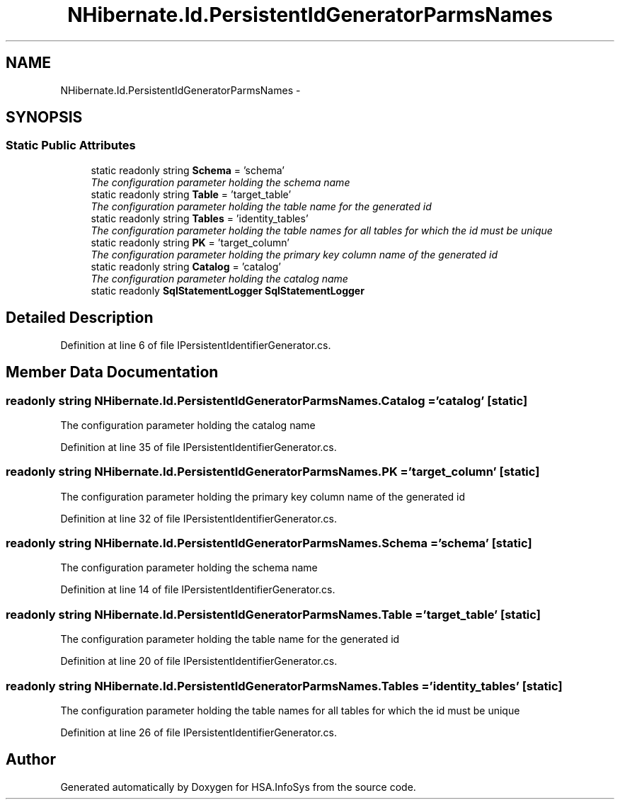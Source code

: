 .TH "NHibernate.Id.PersistentIdGeneratorParmsNames" 3 "Fri Jul 5 2013" "Version 1.0" "HSA.InfoSys" \" -*- nroff -*-
.ad l
.nh
.SH NAME
NHibernate.Id.PersistentIdGeneratorParmsNames \- 
.SH SYNOPSIS
.br
.PP
.SS "Static Public Attributes"

.in +1c
.ti -1c
.RI "static readonly string \fBSchema\fP = 'schema'"
.br
.RI "\fIThe configuration parameter holding the schema name\fP"
.ti -1c
.RI "static readonly string \fBTable\fP = 'target_table'"
.br
.RI "\fIThe configuration parameter holding the table name for the generated id \fP"
.ti -1c
.RI "static readonly string \fBTables\fP = 'identity_tables'"
.br
.RI "\fIThe configuration parameter holding the table names for all tables for which the id must be unique \fP"
.ti -1c
.RI "static readonly string \fBPK\fP = 'target_column'"
.br
.RI "\fIThe configuration parameter holding the primary key column name of the generated id \fP"
.ti -1c
.RI "static readonly string \fBCatalog\fP = 'catalog'"
.br
.RI "\fIThe configuration parameter holding the catalog name\fP"
.ti -1c
.RI "static readonly \fBSqlStatementLogger\fP \fBSqlStatementLogger\fP"
.br
.in -1c
.SH "Detailed Description"
.PP 
Definition at line 6 of file IPersistentIdentifierGenerator\&.cs\&.
.SH "Member Data Documentation"
.PP 
.SS "readonly string NHibernate\&.Id\&.PersistentIdGeneratorParmsNames\&.Catalog = 'catalog'\fC [static]\fP"

.PP
The configuration parameter holding the catalog name
.PP
Definition at line 35 of file IPersistentIdentifierGenerator\&.cs\&.
.SS "readonly string NHibernate\&.Id\&.PersistentIdGeneratorParmsNames\&.PK = 'target_column'\fC [static]\fP"

.PP
The configuration parameter holding the primary key column name of the generated id 
.PP
Definition at line 32 of file IPersistentIdentifierGenerator\&.cs\&.
.SS "readonly string NHibernate\&.Id\&.PersistentIdGeneratorParmsNames\&.Schema = 'schema'\fC [static]\fP"

.PP
The configuration parameter holding the schema name
.PP
Definition at line 14 of file IPersistentIdentifierGenerator\&.cs\&.
.SS "readonly string NHibernate\&.Id\&.PersistentIdGeneratorParmsNames\&.Table = 'target_table'\fC [static]\fP"

.PP
The configuration parameter holding the table name for the generated id 
.PP
Definition at line 20 of file IPersistentIdentifierGenerator\&.cs\&.
.SS "readonly string NHibernate\&.Id\&.PersistentIdGeneratorParmsNames\&.Tables = 'identity_tables'\fC [static]\fP"

.PP
The configuration parameter holding the table names for all tables for which the id must be unique 
.PP
Definition at line 26 of file IPersistentIdentifierGenerator\&.cs\&.

.SH "Author"
.PP 
Generated automatically by Doxygen for HSA\&.InfoSys from the source code\&.
